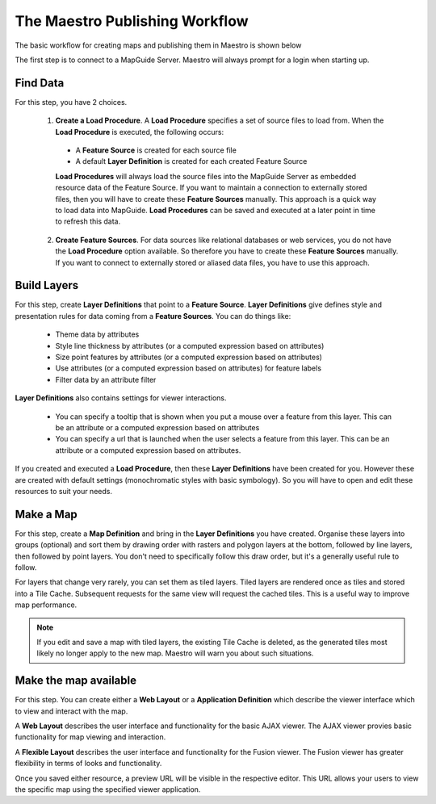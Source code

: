 The Maestro Publishing Workflow
===============================

The basic workflow for creating maps and publishing them in Maestro is shown below

.. image:: images/maestro_publish_workflow.png

The first step is to connect to a MapGuide Server. Maestro will always prompt for a login when starting up.

Find Data
---------

For this step, you have 2 choices.

 1. **Create a Load Procedure**. A **Load Procedure** specifies a set of source files to load from. When the **Load Procedure** is executed, the following occurs:
 
  * A **Feature Source** is created for each source file
  * A default **Layer Definition** is created for each created Feature Source
  
  **Load Procedures** will always load the source files into the MapGuide Server as embedded resource data of the Feature Source. If you want to maintain
  a connection to externally stored files, then you will have to create these **Feature Sources** manually. This approach is a quick way to load data into MapGuide.
  **Load Procedures** can be saved and executed at a later point in time to refresh this data. 
  
 2. **Create Feature Sources**. For data sources like relational databases or web services, you do not have the **Load Procedure** option available. So therefore 
    you have to create these **Feature Sources** manually. If you want to connect to externally stored or aliased data files, you have to use this approach.
  
Build Layers
------------

For this step, create **Layer Definitions** that point to a **Feature Source**. **Layer Definitions** give defines style and presentation rules for data coming from a
**Feature Sources**. You can do things like:

 * Theme data by attributes
 * Style line thickness by attributes (or a computed expression based on attributes)
 * Size point features by attributes (or a computed expression based on attributes)
 * Use attributes (or a computed expression based on attributes) for feature labels
 * Filter data by an attribute filter

**Layer Definitions** also contains settings for viewer interactions.

 * You can specify a tooltip that is shown when you put a mouse over a feature from this layer. This can be an attribute or a computed expression based on attributes
 * You can specify a url that is launched when the user selects a feature from this layer. This can be an attribute or a computed expression based on attributes.

If you created and executed a **Load Procedure**, then these **Layer Definitions** have been created for you. However these are created with default settings 
(monochromatic styles with basic symbology). So you will have to open and edit these resources to suit your needs.

Make a Map
----------

For this step, create a **Map Definition** and bring in the **Layer Definitions** you have created. Organise these layers into groups (optional) and sort them by drawing 
order with rasters and polygon layers at the bottom, followed by line layers, then followed by point layers. You don't need to specifically follow this draw order, but
it's a generally useful rule to follow.

For layers that change very rarely, you can set them as tiled layers. Tiled layers are rendered once as tiles and stored into a Tile Cache. Subsequent requests for the
same view will request the cached tiles. This is a useful way to improve map performance.

.. note::

    If you edit and save a map with tiled layers, the existing Tile Cache is deleted, as the generated tiles most likely no longer apply to the new map. Maestro will
    warn you about such situations.

Make the map available
----------------------

For this step. You can create either a **Web Layout** or a **Application Definition** which describe the viewer interface which to view and interact with the map.

A **Web Layout** describes the user interface and functionality for the basic AJAX viewer. The AJAX viewer provies basic functionality for map viewing and interaction.

A **Flexible Layout** describes the user interface and functionality for the Fusion viewer. The Fusion viewer has greater flexibility in terms of looks and functionality.

Once you saved either resource, a preview URL will be visible in the respective editor. This URL allows your users to view the specific map using the specified 
viewer application.